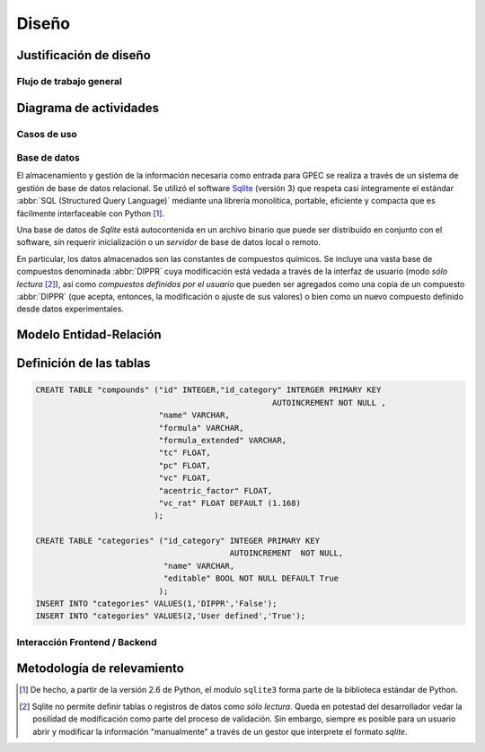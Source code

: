 Diseño
****** 

.. _justificacion_diseno:

Justificación de diseño
------------------------


Flujo de trabajo general
========================

Diagrama de actividades
-----------------------

Casos de uso   
============


Base de datos
=============

El almacenamiento y gestión de la información necesaria como entrada para GPEC se realiza
a través de un sistema de gestión de base de datos relacional. Se 
utilizó el software `Sqlite <http://sqlite.org>`_  (versión 3) que respeta casi íntegramente 
el estándar :abbr:`SQL (Structured Query Language)`  mediante una librería 
monolítica, portable, eficiente y compacta que es fácilmente interfaceable con Python [#]_. 

Una base de datos de *Sqlite* está autocontenida en un 
archivo binario que puede ser distribuído en conjunto con el software, sin 
requerir inicialización o un *servidor* de base de datos local o remoto. 

En particular, los datos almacenados son las constantes de compuestos 
químicos. Se incluye una vasta base de compuestos denominada :abbr:`DIPPR` cuya 
modificación está vedada a través de la interfaz de usuario (modo *sólo lectura* [#]_), 
así como *compuestos definidos por el usuario* que pueden ser agregados como 
una copia de un compuesto :abbr:`DIPPR` (que acepta, entonces, la modificación 
o ajuste de sus valores) o bien como un nuevo compuesto definido desde datos 
experimentales. 

.. todo:: 
        Siglas de dippr ? 


Modelo Entidad-Relación
-----------------------

.. todo:: 

    entidad-relacion

Definición de las tablas
-------------------------


.. code-block:: sql

    CREATE TABLE "compounds" ("id" INTEGER,"id_category" INTERGER PRIMARY KEY 
                                                      AUTOINCREMENT NOT NULL ,
                              "name" VARCHAR,
                              "formula" VARCHAR,
                              "formula_extended" VARCHAR,
                              "tc" FLOAT,
                              "pc" FLOAT,
                              "vc" FLOAT,
                              "acentric_factor" FLOAT,
                              "vc_rat" FLOAT DEFAULT (1.168) 
                             );

    CREATE TABLE "categories" ("id_category" INTEGER PRIMARY KEY  
                                             AUTOINCREMENT  NOT NULL, 
                               "name" VARCHAR, 
                               "editable" BOOL NOT NULL DEFAULT True
                              );
    INSERT INTO "categories" VALUES(1,'DIPPR','False');
    INSERT INTO "categories" VALUES(2,'User defined','True');


    


.. _frontend_backend:
    
Interacción Frontend / Backend
==============================
        

Metodología de relevamiento
----------------------------



.. [#] De hecho, a partir de la versión 2.6 de Python, el modulo ``sqlite3`` forma 
       parte de la biblioteca estándar de Python. 

.. [#] Sqlite no permite definir tablas o registros de datos como *sólo lectura*. 
       Queda en potestad del desarrollador vedar la posilidad de modificación como parte    
       del proceso de validación. Sin embargo, siempre es posible para un usuario abrir
       y modificar la información "manualmente" a través de un gestor que interprete 
       el formato *sqlite*. 
        
        
